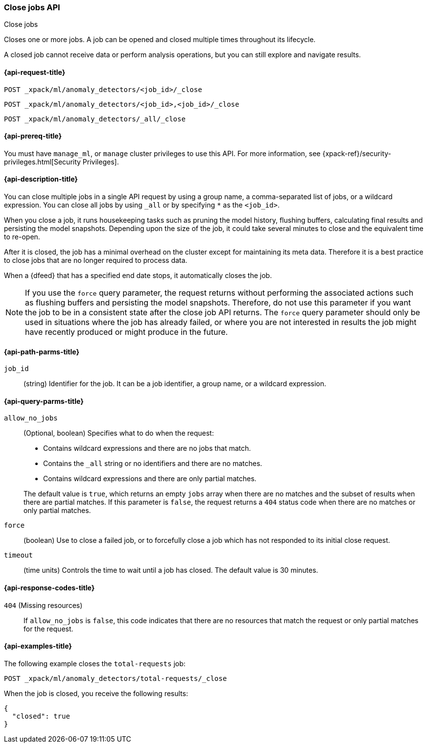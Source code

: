 [role="xpack"]
[testenv="platinum"]
[[ml-close-job]]
=== Close jobs API
++++
<titleabbrev>Close jobs</titleabbrev>
++++

Closes one or more jobs.
A job can be opened and closed multiple times throughout its lifecycle.

A closed job cannot receive data or perform analysis
operations, but you can still explore and navigate results.

[[ml-close-job-request]]
==== {api-request-title}

`POST _xpack/ml/anomaly_detectors/<job_id>/_close` +

`POST _xpack/ml/anomaly_detectors/<job_id>,<job_id>/_close` +

`POST _xpack/ml/anomaly_detectors/_all/_close` +

[[ml-close-job-prereqs]]
==== {api-prereq-title}

You must have `manage_ml`, or `manage` cluster privileges to use this API.
For more information, see {xpack-ref}/security-privileges.html[Security Privileges].

[[ml-close-job-desc]]
==== {api-description-title}

You can close multiple jobs in a single API request by using a group name, a
comma-separated list of jobs, or a wildcard expression. You can close all jobs
by using `_all` or by specifying `*` as the `<job_id>`.

When you close a job, it runs housekeeping tasks such as pruning the model history,
flushing buffers, calculating final results and persisting the model snapshots.
Depending upon the size of the job, it could take several minutes to close and
the equivalent time to re-open.

After it is closed, the job has a minimal overhead on the cluster except for
maintaining its meta data. Therefore it is a best practice to close jobs that
are no longer required to process data.

When a {dfeed} that has a specified end date stops, it automatically closes
the job.

NOTE: If you use the `force` query parameter, the request returns without performing
the associated actions such as flushing buffers and persisting the model snapshots.
Therefore, do not use this parameter if you want the job to be in a consistent state
after the close job API returns.  The `force` query parameter should only be used in
situations where the job has already failed, or where you are not interested in
results the job might have recently produced or might produce in the future.

[[ml-close-job-path-parms]]
==== {api-path-parms-title}

`job_id`::
  (string) Identifier for the job. It can be a job identifier, a group name, or
  a wildcard expression.

[[ml-close-job-query-parms]]
==== {api-query-parms-title}

`allow_no_jobs`::
  (Optional, boolean) Specifies what to do when the request:
+
--
* Contains wildcard expressions and there are no jobs that match.
* Contains the `_all` string or no identifiers and there are no matches.
* Contains wildcard expressions and there are only partial matches.

The default value is `true`, which returns an empty `jobs` array 
when there are no matches and the subset of results when there are partial 
matches. If this parameter is `false`, the request returns a `404` status code
when there are no matches or only partial matches.
--

`force`::
  (boolean) Use to close a failed job, or to forcefully close a job which has not
  responded to its initial close request.

`timeout`::
  (time units) Controls the time to wait until a job has closed.
  The default value is 30 minutes.

[[ml-close-job-response-codes]]
==== {api-response-codes-title}

`404` (Missing resources)::
  If `allow_no_jobs` is `false`, this code indicates that there are no 
  resources that match the request or only partial matches for the request.

[[ml-close-job-example]]
==== {api-examples-title}

The following example closes the `total-requests` job:

[source,js]
--------------------------------------------------
POST _xpack/ml/anomaly_detectors/total-requests/_close
--------------------------------------------------
// CONSOLE
// TEST[skip:setup:server_metrics_openjob]

When the job is closed, you receive the following results:
[source,js]
----
{
  "closed": true
}
----
// TESTRESPONSE
